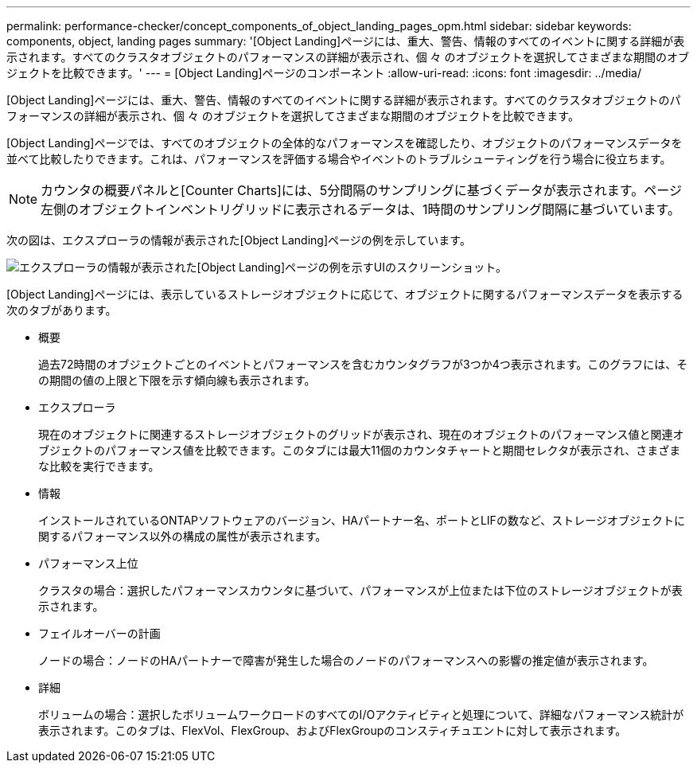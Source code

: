 ---
permalink: performance-checker/concept_components_of_object_landing_pages_opm.html 
sidebar: sidebar 
keywords: components, object, landing pages 
summary: '[Object Landing]ページには、重大、警告、情報のすべてのイベントに関する詳細が表示されます。すべてのクラスタオブジェクトのパフォーマンスの詳細が表示され、個 々 のオブジェクトを選択してさまざまな期間のオブジェクトを比較できます。' 
---
= [Object Landing]ページのコンポーネント
:allow-uri-read: 
:icons: font
:imagesdir: ../media/


[role="lead"]
[Object Landing]ページには、重大、警告、情報のすべてのイベントに関する詳細が表示されます。すべてのクラスタオブジェクトのパフォーマンスの詳細が表示され、個 々 のオブジェクトを選択してさまざまな期間のオブジェクトを比較できます。

[Object Landing]ページでは、すべてのオブジェクトの全体的なパフォーマンスを確認したり、オブジェクトのパフォーマンスデータを並べて比較したりできます。これは、パフォーマンスを評価する場合やイベントのトラブルシューティングを行う場合に役立ちます。

[NOTE]
====
カウンタの概要パネルと[Counter Charts]には、5分間隔のサンプリングに基づくデータが表示されます。ページ左側のオブジェクトインベントリグリッドに表示されるデータは、1時間のサンプリング間隔に基づいています。

====
次の図は、エクスプローラの情報が表示された[Object Landing]ページの例を示しています。

image::../media/perf_manager_page_1.gif[エクスプローラの情報が表示された[Object Landing]ページの例を示すUIのスクリーンショット。]

[Object Landing]ページには、表示しているストレージオブジェクトに応じて、オブジェクトに関するパフォーマンスデータを表示する次のタブがあります。

* 概要
+
過去72時間のオブジェクトごとのイベントとパフォーマンスを含むカウンタグラフが3つか4つ表示されます。このグラフには、その期間の値の上限と下限を示す傾向線も表示されます。

* エクスプローラ
+
現在のオブジェクトに関連するストレージオブジェクトのグリッドが表示され、現在のオブジェクトのパフォーマンス値と関連オブジェクトのパフォーマンス値を比較できます。このタブには最大11個のカウンタチャートと期間セレクタが表示され、さまざまな比較を実行できます。

* 情報
+
インストールされているONTAPソフトウェアのバージョン、HAパートナー名、ポートとLIFの数など、ストレージオブジェクトに関するパフォーマンス以外の構成の属性が表示されます。

* パフォーマンス上位
+
クラスタの場合：選択したパフォーマンスカウンタに基づいて、パフォーマンスが上位または下位のストレージオブジェクトが表示されます。

* フェイルオーバーの計画
+
ノードの場合：ノードのHAパートナーで障害が発生した場合のノードのパフォーマンスへの影響の推定値が表示されます。

* 詳細
+
ボリュームの場合：選択したボリュームワークロードのすべてのI/Oアクティビティと処理について、詳細なパフォーマンス統計が表示されます。このタブは、FlexVol、FlexGroup、およびFlexGroupのコンスティチュエントに対して表示されます。


